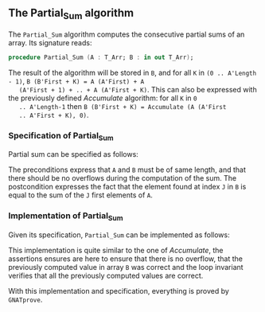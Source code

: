 #+EXPORT_FILE_NAME: ../../../numeric/Partial_Sum.org
#+OPTIONS: author:nil title:nil toc:nil

** The Partial_Sum algorithm

   The ~Partial_Sum~ algorithm computes the consecutive partial
   sums of an array. Its signature reads:

   #+BEGIN_SRC ada
     procedure Partial_Sum (A : T_Arr; B : in out T_Arr);
   #+END_SRC

   The result of the algorithm will be stored in ~B~, and for all ~K~
   in ~(0 .. A'Length - 1)~, ~B (B'First + K) = A (A'First) + A
   (A'First + 1) + .. + A (A'First + K)~. This can also be expressed
   with the previously defined [[Accumulate.org][Accumulate]] algorithm: for all ~K~ in ~0
   .. A'Length-1~ then ~B (B'First + K) = Accumulate (A (A'First
   .. A'First + K), 0)~.

*** Specification of Partial_Sum

    Partial sum can be specified as follows:

    #+INCLUDE: "../../../numeric/partial_sum_p.ads" :src ada :range-begin "procedure Partial_Sum" :range-end "\s-*(\([^()]*?\(?:\n[^()]*\)*?\)*)\s-*\([^;]*?\(?:\n[^;]*\)*?\)*;" :lines "9-17"

    The preconditions express that ~A~ and ~B~ must be of same length,
    and that there should be no overflows during the computation of
    the sum. The postcondition expresses the fact that the element
    found at index ~J~ in ~B~ is equal to the sum of the ~J~ first
    elements of ~A~.

*** Implementation of Partial_Sum

    Given its specification, ~Partial_Sum~ can be implemented as follows:

    #+INCLUDE: "../../../numeric/partial_sum_p.adb" :src ada :range-begin "procedure Partial_Sum" :range-end "End Partial_Sum;" :lines "5-27"

    This implementation is quite similar to the one of [[Accumulate.org][Accumulate]], the
    assertions ensures are here to ensure that there is no overflow,
    that the previously computed value in array ~B~ was correct and
    the loop invariant verifies that all the previously computed
    values are correct.

    With this implementation and specification, everything is proved
    by ~GNATprove~.

# Local Variables:
# ispell-dictionary: "english"
# End:

